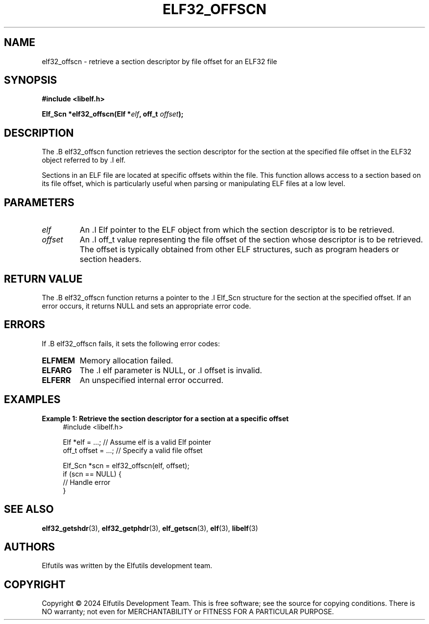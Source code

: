 .TH ELF32_OFFSCN 3 "June 2024" "Elfutils" "Library Functions Manual"

.SH NAME
elf32_offscn \- retrieve a section descriptor by file offset for an ELF32 file

.SH SYNOPSIS
.B #include <libelf.h>

.BI "Elf_Scn *elf32_offscn(Elf *" elf ", off_t " offset ");"

.SH DESCRIPTION
The .B elf32_offscn function retrieves the section descriptor for the section at the specified file offset in the ELF32 object referred to by .I elf.

Sections in an ELF file are located at specific offsets within the file. This function allows access to a section based on its file offset, which is particularly useful when parsing or manipulating ELF files at a low level.

.SH PARAMETERS
.TP
.I elf
An .I Elf pointer to the ELF object from which the section descriptor is to be retrieved.

.TP
.I offset
An .I off_t value representing the file offset of the section whose descriptor is to be retrieved. The offset is typically obtained from other ELF structures, such as program headers or section headers.

.SH RETURN VALUE
The .B elf32_offscn function returns a pointer to the .I Elf_Scn structure for the section at the specified offset. If an error occurs, it returns NULL and sets an appropriate error code.

.SH ERRORS
If .B elf32_offscn fails, it sets the following error codes:

.TP
.B ELFMEM
Memory allocation failed.

.TP
.B ELFARG
The .I elf parameter is NULL, or .I offset is invalid.

.TP
.B ELFERR
An unspecified internal error occurred.

.SH EXAMPLES
.B "Example 1: Retrieve the section descriptor for a section at a specific offset"
.nf
.in +4
#include <libelf.h>

Elf *elf = ...; // Assume elf is a valid Elf pointer
off_t offset = ...; // Specify a valid file offset

Elf_Scn *scn = elf32_offscn(elf, offset);
if (scn == NULL) {
    // Handle error
}
.in -4
.fi

.SH SEE ALSO
.BR elf32_getshdr (3),
.BR elf32_getphdr (3),
.BR elf_getscn (3),
.BR elf (3),
.BR libelf (3)

.SH AUTHORS
Elfutils was written by the Elfutils development team.

.SH COPYRIGHT
Copyright © 2024 Elfutils Development Team. 
This is free software; see the source for copying conditions. There is NO warranty; not even for MERCHANTABILITY or FITNESS FOR A PARTICULAR PURPOSE.

